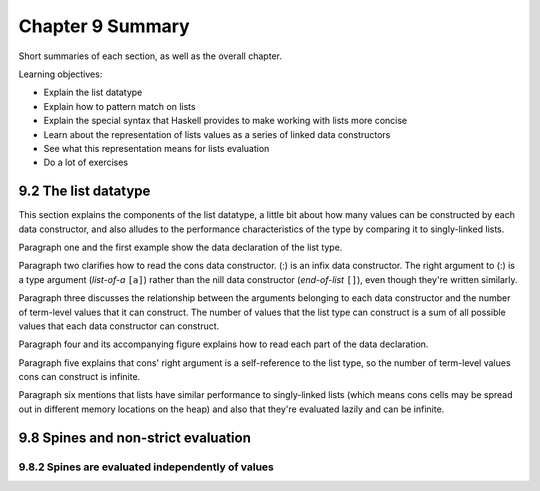 *******************
 Chapter 9 Summary
*******************
Short summaries of each section, as well as the overall chapter.

.. Sequence vs series
   https://byjus.com/maths/difference-between-sequence-and-series/
   https://www.purplemath.com/modules/series.htm
.. Series: the sum of the sequence where the order of elements does not matter.
.. Sequence: an enumerated collection of objects in which repetitions are allowed and order matters. Called "progression" in British English.

.. sequence (n)

   1 : a hymn in irregular meter between the gradual and Gospel in masses for special occassions (such as Easter)
   2 : a continuous or connected series: such as

      c : a succession of repetitions of a melodic phrase or harmoic pattern each in a new position
      d : a set of elements ordered so that they can be labeled with the positive integers
   3
    a : order of succession
    b : an arrangement of th tenses of successive verbs in a sentence designed to express a coherent relationship especially between main and subordinate parts

   late 14c., "hymn sung after the Hallelujah and before the Gospel,"
   from Old French sequence "answering verses" (13c.),
   from Medieval Latin sequentia "a following, a succession,"
   from Latin sequentem (nominative sequens), present participle of sequi "to follow"
   (from PIE root *sekw- (1) "to follow").
   In Church use, a partial loan-translation of Greek akolouthia, from akolouthos "following."
   General sense of "succession," also "a sequence at cards," appeared 1570s.

.. etymology of progresssion (n)

   late 14c., progressioun, "action of moving from one condition to another,"
   from Old French progression
   and directly from Latin progressionem (nominative progressio) "a going forward, advancement, growth, increase,"
   noun of action from past-participle stem of progredi "go forward,"
   from pro "forward" (see pro-) + gradi "to step, walk,"
   from gradus "a step"
   (from PIE root *ghredh- "to walk, go").
   The musical sense of "an advance from one note to another" or later one chord to another is by c. 1600. Related: Progressional.

.. succession
   succeed
   To come next after another in office or position or in possession of an estate.
   To follow after another in order.
   To pass to a person by inheritance.
   To follow in sequence and especially immediately.
   To come after as heir or sucessor.

   sub- "next to, after" + cedere "go, move"

   "to continue, endure"

.. Intersting words: plantigrade, perigrinate, perambulate, propinquity, mundivagant, celerity.
.. What is a top-level declaration? Something that starts with "type", "data", "newtype", "instance", "foreign", or name-bindings like variable names or pattern bindings.
.. user-defined: type, newtype, data. overloading: class, instance, default. nested declarations:
   value bindings, type signatures, fixity declarations.
.. !!!  "We found that existing code, existing expertise, and open source libraries are the dominant drivers of adoption."


Learning objectives:

* Explain the list datatype
* Explain how to pattern match on lists
* Explain the special syntax that Haskell provides to make working with lists more concise
* Learn about the representation of lists values as a series of linked data constructors
* See what this representation means for lists evaluation
* Do a lot of exercises


9.2 The list datatype
---------------------
This section explains the components of the list datatype, a little bit about how many values can be
constructed by each data constructor, and also alludes to the performance characteristics of the
type by comparing it to singly-linked lists.

Paragraph one and the first example show the data declaration of the list type.

Paragraph two clarifies how to read the cons data constructor. (:) is an infix data constructor. The
right argument to (:) is a type argument (*list-of-a* ``[a]``) rather than the nill data constructor
(*end-of-list* ``[]``), even though they're written similarly.

Paragraph three discusses the relationship between the arguments belonging to each data constructor
and the number of term-level values that it can construct. The number of values that the list type
can construct is a sum of all possible values that each data constructor can construct.

.. Why is this subject being discussed?
   Why is it useful to know that list is a sum type?
   What does knowing that cons is a product of its arguments, one of which is recursive, let us do?
   Why do we care how many values the list type can construct?
   How does this paragraph advance the reader towards acheiving the learning objectives?
   Which learning objective is this even relevant to?

.. The Algebra (and Calculus!) of Algebraic Data Types

   +-------------------------------------+---------------+----------------------------------+
   |            declaration              |  cardinality  |  explanation                     |
   +=====================================+===============+==================================+
   | data void                           |    0          |  Needs LANGUAGE EmptyDataDecls   |
   +-------------------------------------+---------------+----------------------------------+
   | data Unit = Unit                    |    1          |  The type with just one term     |
   +-------------------------------------+---------------+----------------------------------+
   | data Bool = True | False            |    1 + 1      |                                  |
   +-------------------------------------+---------------+----------------------------------+
   | data Maybe a = Just a | Nothing     |    a + 1      |  Read "+" as "Or"                |
   +-------------------------------------+---------------+----------------------------------+
   | data Either a b = Left a | Right b  |    a + b      |                                  |
   +-------------------------------------+---------------+----------------------------------+
   | data (a,b) = (a,b)                  |    a * b      |  Read "*" as "And"               |
   +-------------------------------------+---------------+----------------------------------+
   | a -> b                              |    b^a        |                                  |
   +-------------------------------------+---------------+----------------------------------+

   ``Either a b`` has as many  as ``a`` and ``b`` combined.
   ``(a,b)`` has an nhabitant for each combination of ``a``'s and ``b``'s, ``a * b``.
   ``a -> b`` has b^a.

Paragraph four and its accompanying figure explains how to read each part of the data declaration.

Paragraph five explains that cons' right argument is a self-reference to the list type, so
the number of term-level values cons can construct is infinite.

Paragraph six mentions that lists have similar performance to singly-linked lists (which means cons
cells may be spread out in different memory locations on the heap) and also that they're evaluated
lazily and can be infinite.

.. Knowing that lists in Haskell are similar to singly-linked lists lets us make some assumptions
   about the memory layout for terms of this type, which operations are fast, and which are slow.
   Particularly - opeartions that work on the head of the list are faster, since direct access is
   impossible. Each access to an element e_{n} has to traverse {n} number of cons cells to reach
   that element. Every Single Time. As for memory layout, each cons cell can be located at a
   different place on the heap, so they may be spread out to the point that cache locality is
   reduced compared to dataypes that allocate their elements contiguously in memory, such as Arrays.


9.8 Spines and non-strict evaluation
------------------------------------
..
  Spine : structure of a collection that ties the elements together.
  In the case of lists, it is the nested cons data constructors, ending with nil.
  It is possible to evaluate only the spine of a list without evaluating the elements within it.
  It is also possible to evaluate only part of the spine of a list and not the rest of it.
  Haskells evaluation is non-strict, so the list isn't constructed until its consumed.
  Nothing in the list is evaluated until its is forced.

9.8.2 Spines are evaluated independently of values
^^^^^^^^^^^^^^^^^^^^^^^^^^^^^^^^^^^^^^^^^^^^^^^^^^

..
  Normal form
    Completely evaluated. All subexpressions have been reduced to their simplest form.

  Weak head normal form
    Using outermost reduction, the expression has been reduced to **at least** the point where a
    data constructor or lambda awaiting and argument encoloses all other expressions. The
    subexpressions within the lambda or data constructor does not need to be evaluated. WHNF is a
    subset of NF, so anything in normal form is also by definition in WHNF.

  Haskell for imperative programmers #31 - weak head normal form
  * https://www.youtube.com/watch?v=QBQ9_9R7o8I&list=PLe7Ei6viL6jGp1Rfu0dil1JH1SHk9bgDV&index=31

  Haskell for imperative programmers #32 - DeepSeq

..
  What is lazy evaluation?
  How does it work in Haskell?

  Reductions

  * Applying function definitions and applying atomic operations that we can do.

  The end result is a value that we cannot reduce any further.

  Church-Rosser Theorem

  * Applies to any typed variant of the lambda calculus. Including Haskell!
  * If there is some reduction strategy that terminates, the outermost reduction strategy *always* terminates!

  Evaluation strategies

  * Innermost reduction: Arguments are fully evaluated before the function is applied to it.
  * Outermost reduction: Arguments are substituted into the function definition first, and then only evaluated as needed later on.

  Lazy evaluation = Outermost reductions + Sharing

  Sharing
  * If there are multiple occurences of the same expression, the result of one of them is shared
    with or memoized for all other occurences of that expression. Haskell only calculuates it once.

  Graph reduction
  * Expressions are turned into a graph before evaluation to facilitate sharing.

  Normal Form: An expression is in NF if and only if it is fully evaluted. Fully evaluated -> Fully executed.

  WHNF:
